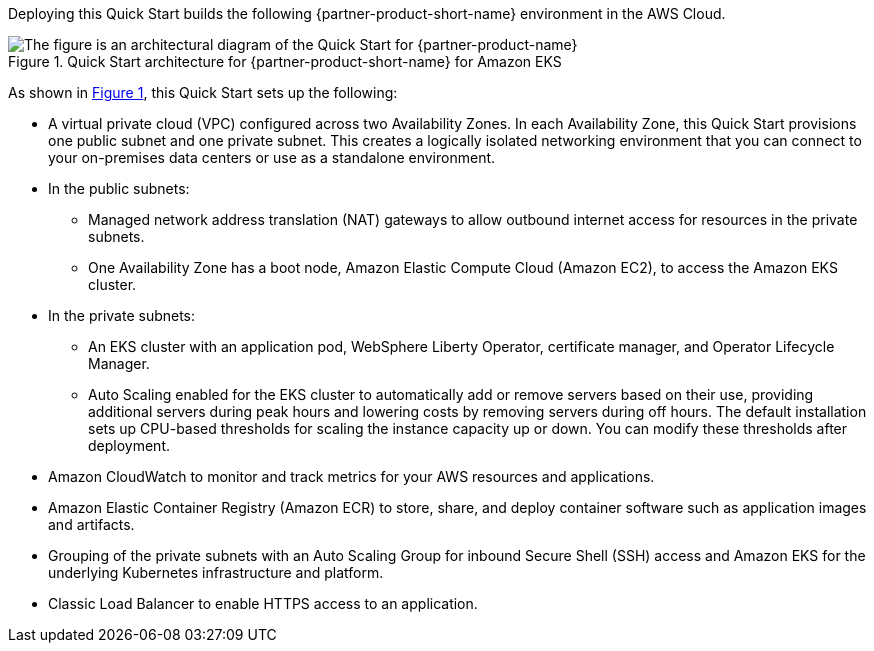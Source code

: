 :xrefstyle: short

Deploying this Quick Start builds the following {partner-product-short-name} environment in the
AWS Cloud.

// Replace this example diagram with your own. Follow our wiki guidelines: https://w.amazon.com/bin/view/AWS_Quick_Starts/Process_for_PSAs/#HPrepareyourarchitecturediagram. Upload your source PowerPoint file to the GitHub {deployment name}/docs/images/ directory in its repository.

[#architecture1]
.Quick Start architecture for {partner-product-short-name} for Amazon EKS
image::../docs/deployment_guide/images/architecture_diagram.png[The figure is an architectural diagram of the Quick Start for {partner-product-name}]

As shown in <<architecture1>>, this Quick Start sets up the following:

* A virtual private cloud (VPC) configured across two Availability Zones. In each Availability Zone, this Quick Start provisions one public subnet and one private subnet. This creates a logically isolated networking environment that you can connect to your on-premises data centers or use as a standalone environment.
* In the public subnets:
** Managed network address translation (NAT) gateways to allow outbound internet access for resources in the private subnets.
** One Availability Zone has a boot node, Amazon Elastic Compute Cloud (Amazon EC2), to access the Amazon EKS cluster.
* In the private subnets:
** An EKS cluster with an application pod, WebSphere Liberty Operator, certificate manager, and Operator Lifecycle Manager.
** Auto Scaling enabled for the EKS cluster to automatically add or remove servers based on their use, providing additional servers during peak hours and lowering costs by removing servers during off hours. The default installation sets up CPU-based thresholds for scaling the instance capacity up or down. You can modify these thresholds after deployment.
// Add bullet points for any additional components that are included in the deployment. Ensure that the additional components are shown in the architecture diagram. End each bullet with a period.
* Amazon CloudWatch to monitor and track metrics for your AWS resources and applications.
* Amazon Elastic Container Registry (Amazon ECR) to store, share, and deploy container software such as application images and artifacts.
* Grouping of the private subnets with an Auto Scaling Group for inbound Secure Shell (SSH) access and Amazon EKS for the underlying Kubernetes infrastructure and platform.
* Classic Load Balancer to enable HTTPS access to an application.

//[.small]#* The template that deploys this Quick Start into an existing VPC skips the components marked by asterisks and prompts you for your existing VPC configuration.#
